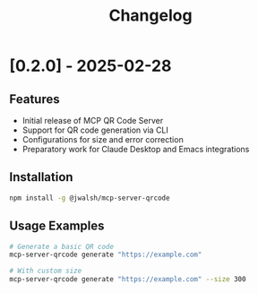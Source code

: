#+TITLE: Changelog
#+OPTIONS: toc:nil

* [0.2.0] - 2025-02-28
** Features
- Initial release of MCP QR Code Server
- Support for QR code generation via CLI
- Configurations for size and error correction
- Preparatory work for Claude Desktop and Emacs integrations

** Installation
#+begin_src bash
npm install -g @jwalsh/mcp-server-qrcode
#+end_src

** Usage Examples
#+begin_src bash
# Generate a basic QR code
mcp-server-qrcode generate "https://example.com"

# With custom size
mcp-server-qrcode generate "https://example.com" --size 300
#+end_src
